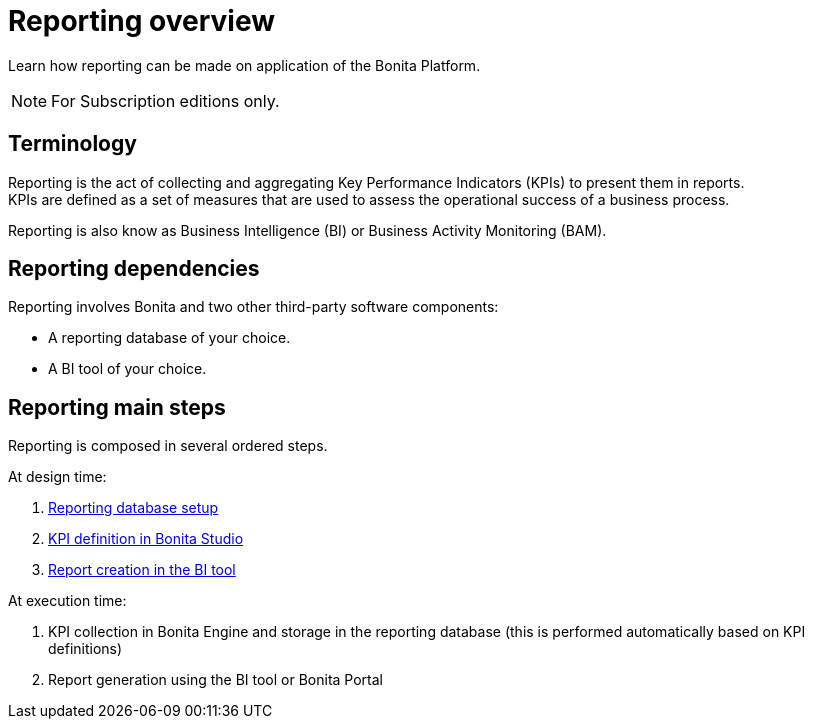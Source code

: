 = Reporting overview
:description: Learn how reporting can be made on application of the Bonita Platform.

Learn how reporting can be made on application of the Bonita Platform.

[NOTE]
====

For Subscription editions only.
====

== Terminology

Reporting is the act of collecting and aggregating Key Performance Indicators (KPIs) to present them in reports. +
KPIs are defined as a set of measures that are used to assess the operational success of a business process.

Reporting is also know as Business Intelligence (BI) or Business Activity Monitoring (BAM).

== Reporting dependencies

Reporting involves Bonita and two other third-party software components:

* A reporting database of your choice.
* A BI tool of your choice.

== Reporting main steps

Reporting is composed in several ordered steps.

At design time:

. xref:set-up-a-reporting-database.adoc[Reporting database setup]
. xref:set-up-kpis.adoc[KPI definition in Bonita Studio]
. xref:create-a-report.adoc[Report creation in the BI tool]

At execution time:

. KPI collection in Bonita Engine and storage in the reporting database (this is performed automatically based on KPI definitions)
. Report generation using the BI tool or Bonita Portal
